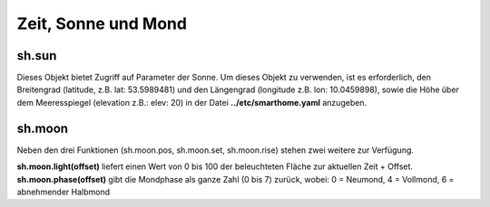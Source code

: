 Zeit, Sonne und Mond
====================


sh.sun
------

Dieses Objekt bietet Zugriff auf Parameter der Sonne. Um dieses Objekt zu verwenden, ist es
erforderlich, den Breitengrad (latitude, z.B. lat: 53.5989481) und den
Längengrad (longitude z.B. lon: 10.0459898),
sowie die Höhe über dem Meeresspiegel (elevation z.B.: elev: 20)
in der Datei **../etc/smarthome.yaml** anzugeben.

.. code-block:: python
   :caption: Beispiele zur Sonnenstandsberechnung

   # sh.sun.pos(offset)   hierbei gibt offset die Differenz in Zeit-Minuten zur aktuellen Zeit an
   azimut, altitude = sh.sun.pos()   # liefert die aktuelle Position der Sonne
   azimut, altitude = sh.sun.pos(30) # liefert die Position, welche die Sonne in 30 Minuten haben wird

   # sh.sun.set(offset)   hierbei gibt offset die Differenz in Grad zum nächsten Sonnenuntergang an
   sunset = sh.sun.set()      # liefert den utc-basierten Zeitpunkt des nächsten Sonnenuntergangs
   sunset_tw = sh.sun.set(-6) # liefert den utc-basierten Zeitpunkt zu dem die Sonne 6° unter dem Horizont
                              # steht. (Ende der bürgerlichen Abenddämmerung)

   # sh.sun.rise(offset)  hierbei gibt offset die Differenz in Grad zum nächsten Sonnenaufganges an
   sunrise = sh.sun.rise()      # liefert den utc-basierten Zeitpunkt des nächsten Sonnenaufganges
   sunrise_tw = sh.sun.rise(-6) # liefert den utc-basierten Zeitpunkt zu dem die Sonne wieder 6° unter
                              # dem Horizont steht. (Beginn der nächsten bürgerlichen Morgendämmerung)


sh.moon
-------

Neben den drei Funktionen (sh.moon.pos, sh.moon.set, sh.moon.rise) stehen zwei weitere zur Verfügung.

**sh.moon.light(offset)** liefert einen Wert von 0 bis 100 der beleuchteten Fläche zur aktuellen Zeit + Offset.
**sh.moon.phase(offset)** gibt die Mondphase als ganze Zahl (0 bis 7) zurück, wobei: 0 = Neumond, 4 = Vollmond, 6 = abnehmender Halbmond



